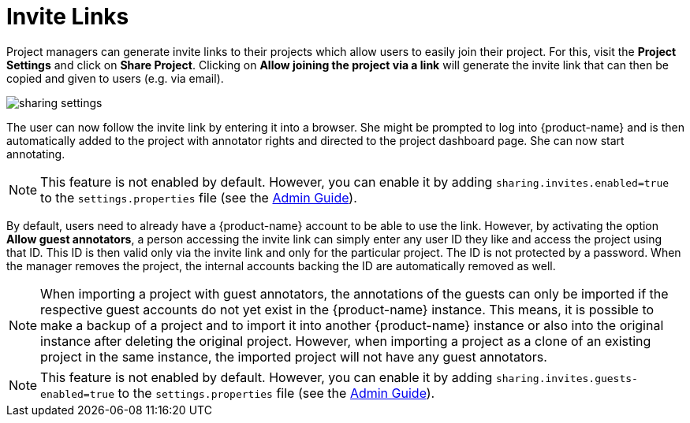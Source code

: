 // Licensed to the Technische Universität Darmstadt under one
// or more contributor license agreements.  See the NOTICE file
// distributed with this work for additional information
// regarding copyright ownership.  The Technische Universität Darmstadt 
// licenses this file to you under the Apache License, Version 2.0 (the
// "License"); you may not use this file except in compliance
// with the License.
//  
// http://www.apache.org/licenses/LICENSE-2.0
// 
// Unless required by applicable law or agreed to in writing, software
// distributed under the License is distributed on an "AS IS" BASIS,
// WITHOUT WARRANTIES OR CONDITIONS OF ANY KIND, either express or implied.
// See the License for the specific language governing permissions and
// limitations under the License.

[[sect_projects_sharing]]
= Invite Links

Project managers can generate invite links to their projects which allow users to easily join their project. For this, visit the *Project Settings* and click on *Share Project*. Clicking on *Allow joining the project via a link* will generate the invite link that can then be copied and given to users (e.g. via email).

image::sharing_settings.png[align="center"]

The user can now follow the invite link by entering it into a browser. She might be prompted to log into {product-name} and is then automatically added to the project with annotator rights and directed to the project dashboard page. She can now start annotating.

NOTE: This feature is not enabled by default. However, you can enable it by adding `sharing.invites.enabled=true` to the `settings.properties` file (see the <<admin-guide.adoc#sect_settings, Admin Guide>>).

By default, users need to already have a {product-name} account to be able to use the link. However,
by activating the option *Allow guest annotators*, a person accessing the invite link can simply
enter any user ID they like and access the project using that ID. This ID is then valid only via the
invite link and only for the particular project. The ID is not protected by a password. When the
manager removes the project, the internal accounts backing the ID are automatically removed as well.

NOTE: When importing a project with guest annotators, the annotations of the guests can only be 
imported if the respective guest accounts do not yet exist in the {product-name} instance. This
means, it is possible to make a backup of a project and to import it into another {product-name} 
instance or also into the original instance after deleting the original project. However, when 
importing a project as a clone of an existing project in the same instance, the imported project
will not have any guest annotators.

NOTE: This feature is not enabled by default. However, you can enable it by adding `sharing.invites.guests-enabled=true` to the `settings.properties` file (see the <<admin-guide.adoc#sect_settings, Admin Guide>>).

